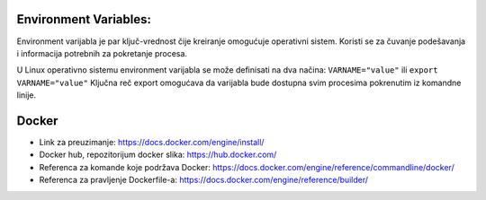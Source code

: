 Environment Variables:
=======================

Environment varijabla je par ključ-vrednost čije kreiranje omogućuje operativni sistem. Koristi se za čuvanje podešavanja i informacija potrebnih za pokretanje procesa.

U Linux operativno sistemu environment varijabla se može definisati na dva načina:
``VARNAME="value"`` ili
``export VARNAME="value"``
Ključna reč export omogućava da varijabla bude dostupna svim procesima pokrenutim iz komandne linije.


Docker
======


- Link za preuzimanje: https://docs.docker.com/engine/install/
- Docker hub, repozitorijum docker slika: https://hub.docker.com/
- Referenca za komande koje podržava Docker: https://docs.docker.com/engine/reference/commandline/docker/
- Referenca za pravljenje Dockerfile-a: https://docs.docker.com/engine/reference/builder/

